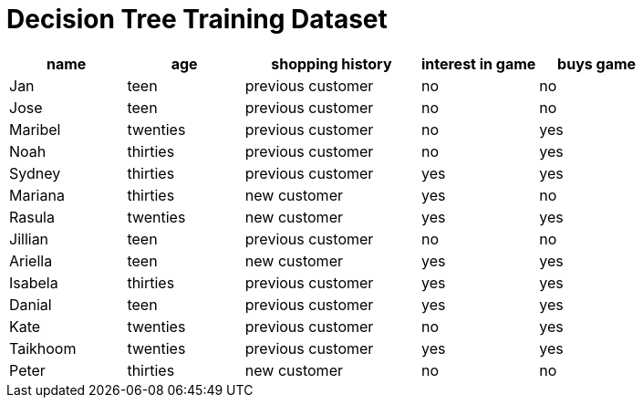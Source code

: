 = Decision Tree Training Dataset



[cols="2,2,3,2,2", stripes="none", options="header"]
|===

| name 		| age| shopping history 	|  interest in game | buys game

| Jan 		| teen | previous customer 		| no  | no
| Jose 		| teen | previous customer 		| no | no
| Maribel 	| twenties | previous customer  | no  | yes
| Noah		| thirties | previous customer| no  | yes
| Sydney 	| thirties | previous customer 		| yes | yes
| Mariana 	| thirties | new customer 		| yes | no
| Rasula	| twenties | new customer 		| yes | yes
| Jillian	| teen | previous customer 	| no | no
| Ariella	| teen | new customer  			| yes  | yes
| Isabela	| thirties | previous customer| yes | yes
| Danial	| teen | previous customer 	| yes | yes
| Kate		| twenties | previous customer| no | yes
| Taikhoom	| twenties | previous customer 	| yes  | yes
| Peter 	| thirties | new customer| no | no

|===
